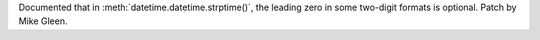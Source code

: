 Documented that in :meth:`datetime.datetime.strptime()`, the leading zero in some two-digit formats is optional. Patch by Mike Gleen.
